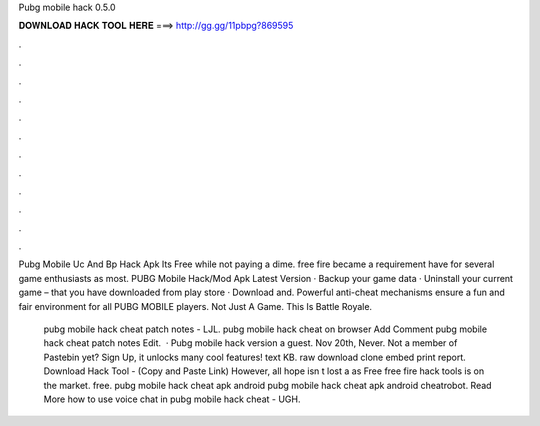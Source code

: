 Pubg mobile hack 0.5.0



𝐃𝐎𝐖𝐍𝐋𝐎𝐀𝐃 𝐇𝐀𝐂𝐊 𝐓𝐎𝐎𝐋 𝐇𝐄𝐑𝐄 ===> http://gg.gg/11pbpg?869595



.



.



.



.



.



.



.



.



.



.



.



.

Pubg Mobile Uc And Bp Hack Apk Its Free ﻿while not paying a dime. free fire became a requirement have for several game enthusiasts as most. PUBG Mobile Hack/Mod Apk Latest Version · Backup your game data · Uninstall your current game – that you have downloaded from play store · Download and. Powerful anti-cheat mechanisms ensure a fun and fair environment for all PUBG MOBILE players. Not Just A Game. This Is Battle Royale.

 pubg mobile hack cheat patch notes  - LJL.  pubg mobile hack cheat on browser Add Comment pubg mobile hack cheat patch notes  Edit.  · Pubg mobile hack version a guest. Nov 20th, Never. Not a member of Pastebin yet? Sign Up, it unlocks many cool features! text KB. raw download clone embed print report. Download Hack Tool -  (Copy and Paste Link) However, all hope isn t lost a as Free free fire hack tools is on the market. free.  pubg mobile hack cheat apk android  pubg mobile hack cheat apk android cheatrobot. Read More  how to use voice chat in pubg mobile hack cheat  - UGH.
